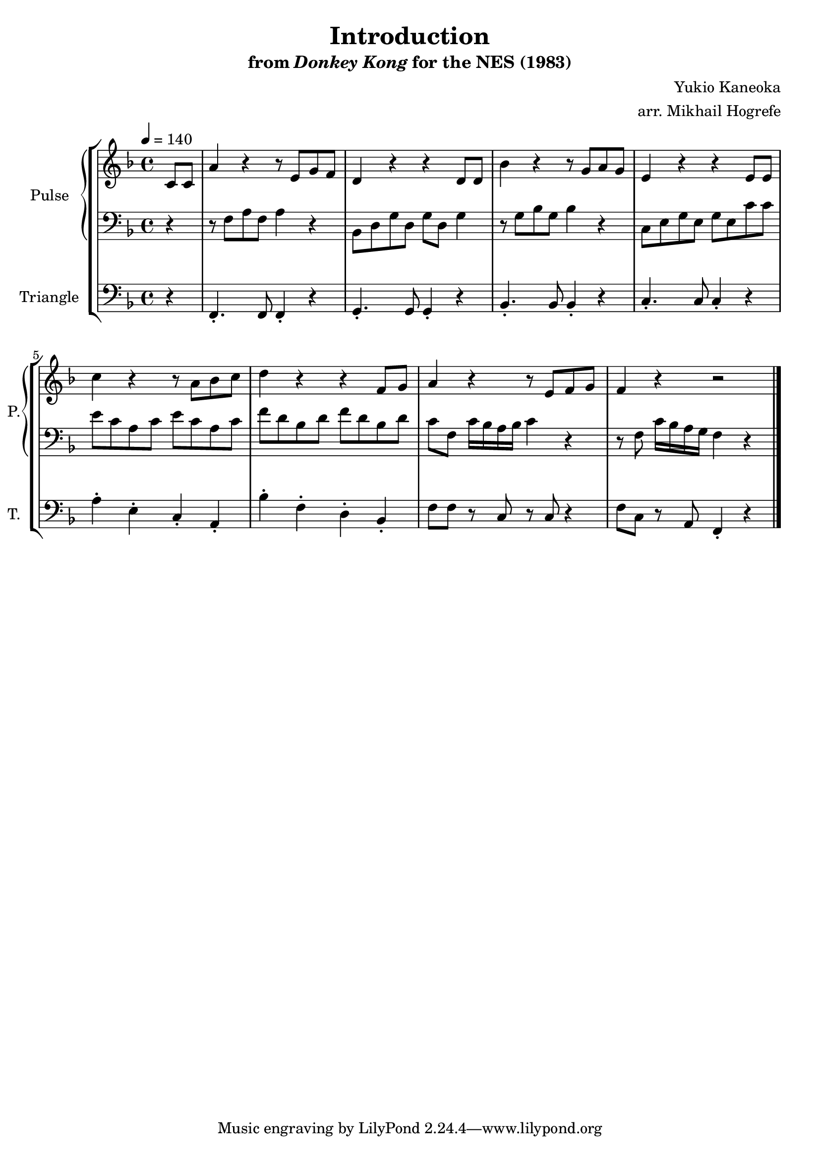 \version "2.22.0"

\book {
    \header {
        title = "Introduction"
        subtitle = \markup { "from" {\italic "Donkey Kong"} "for the NES (1983)" }
        composer = "Yukio Kaneoka"
        arranger = "arr. Mikhail Hogrefe"
    }

    \score {
        {
            \new StaffGroup <<
                \new GrandStaff <<
                    \set GrandStaff.instrumentName = "Pulse"
                    \set GrandStaff.shortInstrumentName = "P."
                    \new Staff \relative c' {
\key f \major
\tempo 4 = 140
\partial 4 c8 c |

a'4 r4 r8 e g f |
d4 r r d8 d |
bes'4 r4 r8 g a g |
e4 r4 r e8 e |

c'4 r r8 a bes c |
d4 r r f,8 g |
a4 r r8 e f g |
f4 r r2 |
\bar "|."
                }

                    \new Staff \relative c {
\clef bass
\key f \major

r4 |

r8 f a f a4 r |
bes,8 d g d g d g4 |
r8 g bes g bes4 r |
c,8 e g e g e c' c |

e8 c a c e c a c |
f8 d bes d f d bes d |
c8 f, c'16 bes a bes c4 r |
r8 f, c'16 bes a g f4 r |
                    }
                >>

                \new Staff \relative c, {
                    \set Staff.instrumentName = "Triangle"
                    \set Staff.shortInstrumentName = "T."
\clef bass
\key f \major

r4 |

f4.-. f8 f4-. r |
g4.-. g8 g4-. r |
bes4.-. bes8 bes4-. r |
c4.-. c8 c4-. r |

a'4-. e-. c-. a-. |
bes'4-. f-. d-. bes-. |
f'8 f r c r c r4 |
f8 c r a f4-. r |

                }
            >>
        }
        \layout {
            \context {
                \Staff
                \RemoveEmptyStaves
            }
            \context {
                \DrumStaff
                \RemoveEmptyStaves
            }
        }
        \midi {}
    }
}
